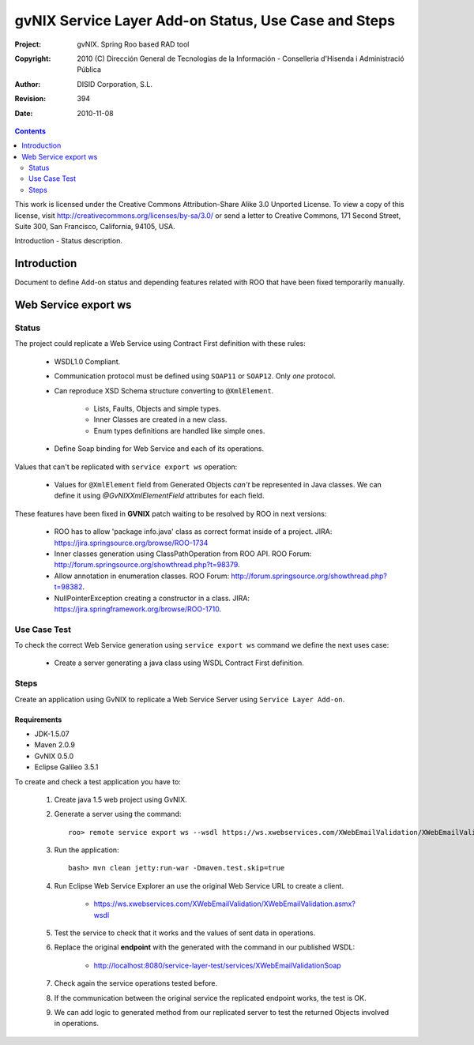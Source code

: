 ========================================================
 gvNIX Service Layer Add-on Status, Use Case and Steps
========================================================

:Project:   gvNIX. Spring Roo based RAD tool
:Copyright: 2010 (C) Dirección General de Tecnologías de la Información - Conselleria d'Hisenda i Administració Pública
:Author:    DISID Corporation, S.L.
:Revision:  $Rev: 394 $
:Date:      $Date: 2010-11-08 13:26:05 +0100 (lun, 08 nov 2010) $

.. contents::
   :depth: 2
   :backlinks: none

This work is licensed under the Creative Commons Attribution-Share Alike 3.0
Unported License. To view a copy of this license, visit 
http://creativecommons.org/licenses/by-sa/3.0/ or send a letter to 
Creative Commons, 171 Second Street, Suite 300, San Francisco, California, 
94105, USA.

Introduction - Status description.

Introduction
=============

Document to define Add-on status and depending features related with ROO that have been fixed temporarily manually.

Web Service export ws
=======================

--------
Status
--------

The project could replicate a Web Service using Contract First definition with these rules:

  * WSDL1.0 Compliant.
  * Communication protocol must be defined using ``SOAP11`` or ``SOAP12``. Only *one* protocol.
  * Can reproduce XSD Schema structure converting to ``@XmlElement``. 
  
      * Lists, Faults, Objects and simple types.
      * Inner Classes are created in a new class.
      * Enum types definitions are handled like simple ones.
  * Define Soap binding for Web Service and each of its operations.

Values that can't be replicated with ``service export ws`` operation:

  * Values for ``@XmlElement`` field from Generated Objects *can't* be represented in Java classes. We can define it using *@GvNIXXmlElementField* attributes for each field.

These features have been fixed in **GVNIX** patch waiting to be resolved by ROO in next versions:

  * ROO has to allow 'package info.java' class as correct format inside of a project. JIRA: https://jira.springsource.org/browse/ROO-1734
  * Inner classes generation using ClassPathOperation from ROO API. ROO Forum: http://forum.springsource.org/showthread.php?t=98379.
  * Allow annotation in enumeration classes. ROO Forum: http://forum.springsource.org/showthread.php?t=98382.
  * NullPointerException creating a constructor in a class. JIRA: https://jira.springframework.org/browse/ROO-1710.

----------------
Use Case Test
----------------

To check the correct Web Service generation using ``service export ws`` command we define the next uses case:

  * Create a server generating a java class using WSDL Contract First definition.

--------
Steps
--------

Create an application using GvNIX to replicate a Web Service Server using ``Service Layer Add-on``.

Requirements
---------------

* JDK-1.5.07
* Maven 2.0.9
* GvNIX 0.5.0
* Eclipse Galileo 3.5.1

To create and check a test application you have to:

  #. Create java 1.5 web project using GvNIX.
  #. Generate a server using the command::

        roo> remote service export ws --wsdl https://ws.xwebservices.com/XWebEmailValidation/XWebEmailValidation.asmx?wsdl
  #. Run the application::
  
        bash> mvn clean jetty:run-war -Dmaven.test.skip=true
  #. Run Eclipse Web Service Explorer an use the original Web Service URL to create a client. 
  
      * https://ws.xwebservices.com/XWebEmailValidation/XWebEmailValidation.asmx?wsdl
  #. Test the service to check that it works and the values of sent data in operations.
  #. Replace the original **endpoint** with the generated with the command in our published WSDL:

      * http://localhost:8080/service-layer-test/services/XWebEmailValidationSoap
  #. Check again the service operations tested before. 
  #. If the communication between the original service the replicated endpoint works, the test is OK.
  #. We can add logic to generated method from our replicated server to test the returned Objects involved in operations.